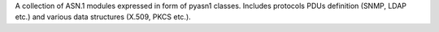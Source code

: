 A collection of ASN.1 modules expressed in form of pyasn1 classes. Includes protocols PDUs definition (SNMP, LDAP etc.) and various data structures (X.509, PKCS etc.).



